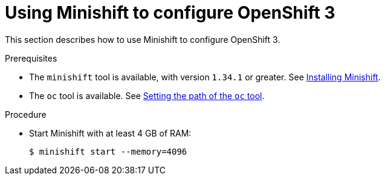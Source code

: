 // Module included in the following assemblies:
//
// installing-{prod-id-short}-on-minishift

[id="using-minishift-to-set-up-openshift-3_{context}"]
= Using Minishift to configure OpenShift 3

This section describes how to use Minishift to configure OpenShift 3.

.Prerequisites

* The `minishift` tool is available, with version `1.34.1` or greater. See link:https://docs.okd.io/latest/minishift/getting-started/installing.html[Installing Minishift].
* The `oc` tool is available. See link:https://docs.okd.io/latest/minishift/command-ref/minishift_oc-env.html[Setting the path of the `oc` tool].

.Procedure

* Start Minishift with at least 4 GB of RAM:
+
----
$ minishift start --memory=4096
----

